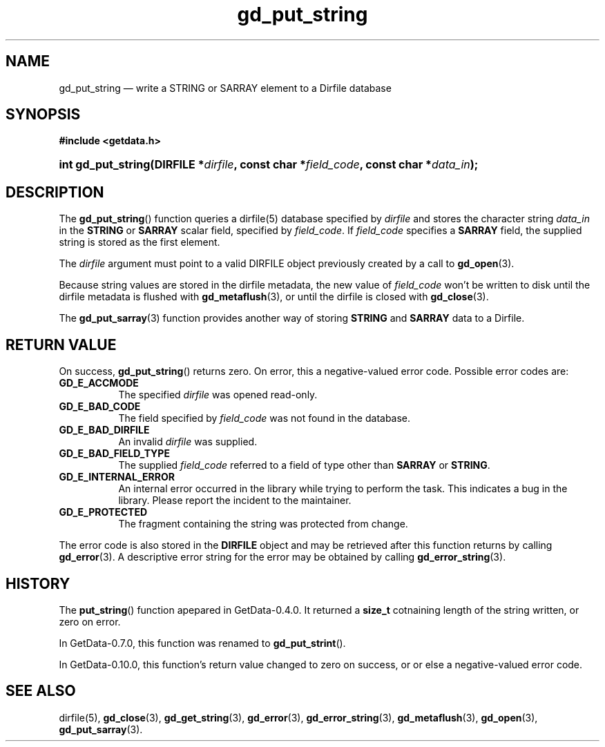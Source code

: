 .\" header.tmac.  GetData manual macros.
.\"
.\" Copyright (C) 2016 D. V. Wiebe
.\"
.\""""""""""""""""""""""""""""""""""""""""""""""""""""""""""""""""""""""""
.\"
.\" This file is part of the GetData project.
.\"
.\" Permission is granted to copy, distribute and/or modify this document
.\" under the terms of the GNU Free Documentation License, Version 1.2 or
.\" any later version published by the Free Software Foundation; with no
.\" Invariant Sections, with no Front-Cover Texts, and with no Back-Cover
.\" Texts.  A copy of the license is included in the `COPYING.DOC' file
.\" as part of this distribution.

.\" Format a function name with optional trailer: func_name()trailer
.de FN \" func_name [trailer]
.nh
.BR \\$1 ()\\$2
.hy
..

.\" Format a reference to section 3 of the manual: name(3)trailer
.de F3 \" func_name [trailer]
.nh
.BR \\$1 (3)\\$2
.hy
..

.\" Format the header of a list of definitons
.de DD \" name alt...
.ie "\\$2"" \{ \
.TP 8
.PD
.B \\$1 \}
.el \{ \
.PP
.B \\$1
.PD 0
.DD \\$2 \\$3 \}
..

.\" Start a code block: Note: groff defines an undocumented .SC for
.\" Bell Labs man legacy reasons.
.de SC
.fam C
.na
.nh
..

.\" End a code block
.de EC
.hy
.ad
.fam
..

.\" Format a structure pointer member: struct->member\fRtrailer
.de SPM \" struct member trailer
.nh
.ie "\\$3"" .IB \\$1 ->\: \\$2
.el .IB \\$1 ->\: \\$2\fR\\$3
.hy
..

.\" Format a function argument
.de ARG \" name trailer
.nh
.ie "\\$2"" .I \\$1
.el .IR \\$1 \\$2
.hy
..

.\" Hyphenation exceptions
.hw sarray carray lincom linterp
.\" gd_put_string.3.  The gd_put_string man page.
.\"
.\" Copyright (C) 2008, 2009, 2010, 2011, 2016 D. V. Wiebe
.\"
.\""""""""""""""""""""""""""""""""""""""""""""""""""""""""""""""""""""""""
.\"
.\" This file is part of the GetData project.
.\"
.\" Permission is granted to copy, distribute and/or modify this document
.\" under the terms of the GNU Free Documentation License, Version 1.2 or
.\" any later version published by the Free Software Foundation; with no
.\" Invariant Sections, with no Front-Cover Texts, and with no Back-Cover
.\" Texts.  A copy of the license is included in the `COPYING.DOC' file
.\" as part of this distribution.
.\"
.TH gd_put_string 3 "25 December 2016" "Version 0.10.0" "GETDATA"

.SH NAME
gd_put_string \(em write a STRING or SARRAY element to a Dirfile database

.SH SYNOPSIS
.SC
.B #include <getdata.h>
.HP
.BI "int gd_put_string(DIRFILE *" dirfile ", const char *" field_code ,
.BI "const char *" data_in );
.EC

.SH DESCRIPTION
The
.FN gd_put_string
function queries a dirfile(5) database specified by
.ARG dirfile
and stores the character string
.ARG data_in
in the
.B STRING
or
.B SARRAY
scalar field, specified by
.ARG field_code .
If
.ARG field_code
specifies a
.B SARRAY
field, the supplied string is stored as the first element.

The 
.ARG dirfile
argument must point to a valid DIRFILE object previously created by a call to
.F3 gd_open .

Because string values are stored in the dirfile metadata, the new value of
.ARG field_code
won't be written to disk until the dirfile metadata is flushed with
.F3 gd_metaflush ,
or until the dirfile is closed with
.F3 gd_close .

The
.F3 gd_put_sarray
function provides another way of storing
.B STRING
and
.B SARRAY
data to a Dirfile.

.SH RETURN VALUE
On success,
.FN gd_put_string
returns zero.  On error, this a negative-valued error code.  Possible error
codes are:
.DD GD_E_ACCMODE
The specified
.ARG dirfile
was opened read-only.
.DD GD_E_BAD_CODE
The field specified by
.ARG field_code
was not found in the database.
.DD GD_E_BAD_DIRFILE
An invalid
.ARG dirfile
was supplied.
.DD GD_E_BAD_FIELD_TYPE
The supplied
.ARG field_code
referred to a field of type other than
.BR SARRAY
or
.BR STRING .
.DD GD_E_INTERNAL_ERROR
An internal error occurred in the library while trying to perform the task.
This indicates a bug in the library.  Please report the incident to the
maintainer.
.DD GD_E_PROTECTED
The fragment containing the string was protected from change.
.PP
The error code is also stored in the
.B DIRFILE
object and may be retrieved after this function returns by calling
.F3 gd_error .
A descriptive error string for the error may be obtained by calling
.F3 gd_error_string .

.SH HISTORY
The
.FN put_string
function apepared in GetData-0.4.0.  It returned a
.B size_t
cotnaining length of the string written, or zero on error.

In GetData-0.7.0, this function was renamed to
.FN gd_put_strint .

In GetData-0.10.0, this function's return value changed to zero on success, or
or else a negative-valued error code.

.SH SEE ALSO
dirfile(5),
.F3 gd_close ,
.F3 gd_get_string ,
.F3 gd_error ,
.F3 gd_error_string ,
.F3 gd_metaflush ,
.F3 gd_open ,
.F3 gd_put_sarray .

